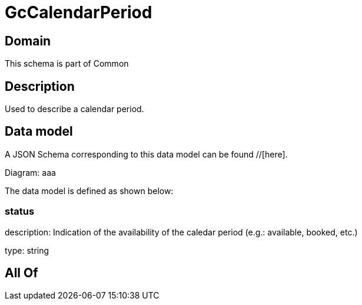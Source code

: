 = GcCalendarPeriod

[#domain]
== Domain

This schema is part of Common

[#description]
== Description
Used to describe a calendar period.


[#data_model]
== Data model

A JSON Schema corresponding to this data model can be found //[here].

Diagram:
aaa

The data model is defined as shown below:


=== status
description: Indication of the availability of the caledar period (e.g.: available, booked, etc.)

type: string


[#all_of]
== All Of

